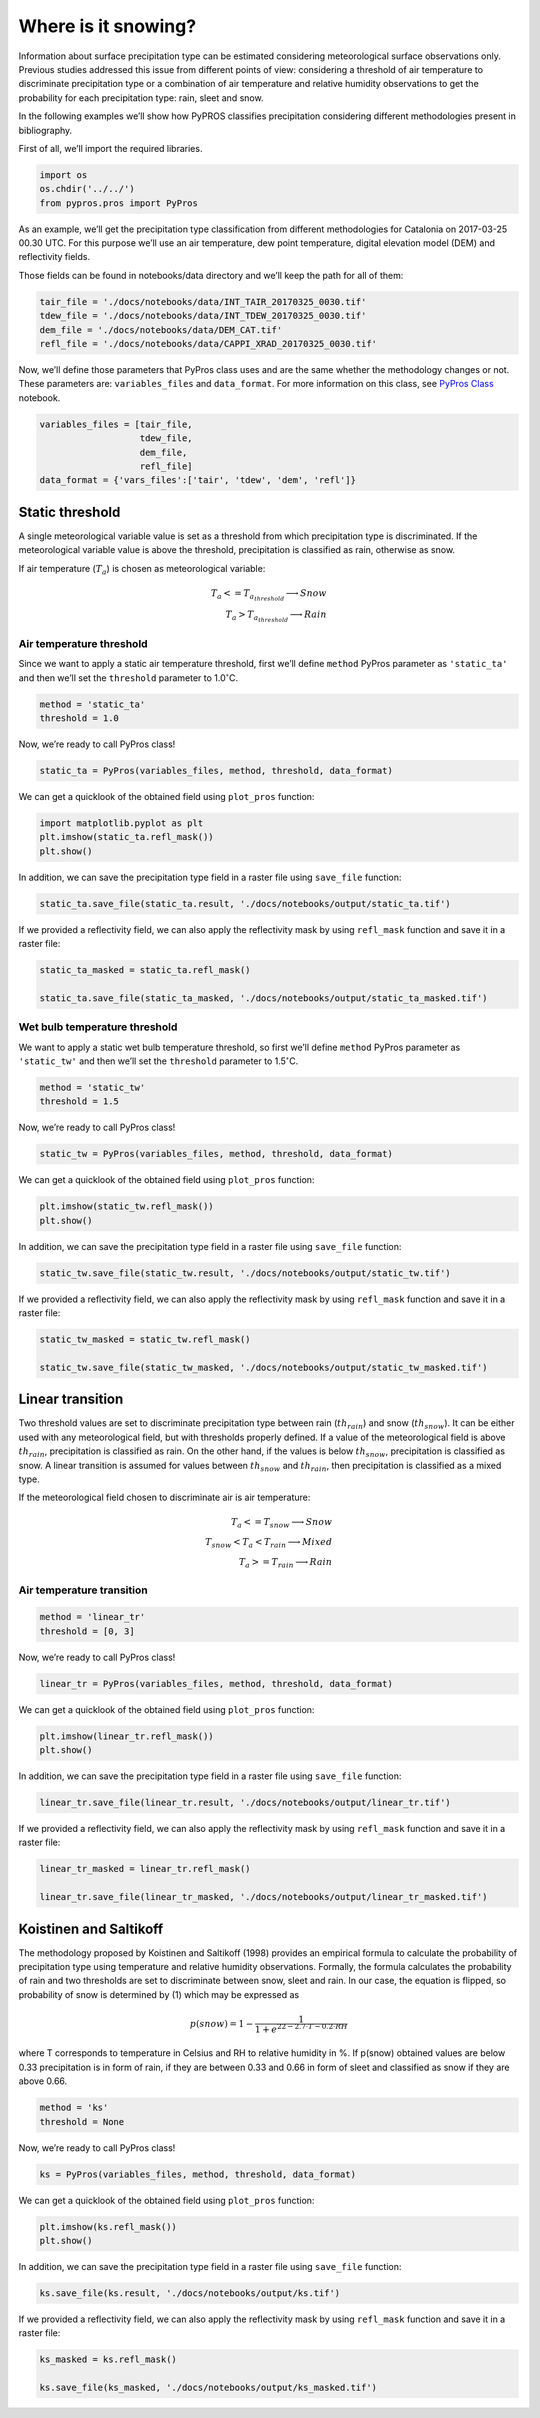 Where is it snowing?
====================

Information about surface precipitation type can be estimated
considering meteorological surface observations only. Previous studies
addressed this issue from different points of view: considering a
threshold of air temperature to discriminate precipitation type or a
combination of air temperature and relative humidity observations to get
the probability for each precipitation type: rain, sleet and snow.

In the following examples we’ll show how PyPROS classifies precipitation
considering different methodologies present in bibliography.

First of all, we’ll import the required libraries.

.. code:: ipython3

    import os
    os.chdir('../../')
    from pypros.pros import PyPros

As an example, we’ll get the precipitation type classification from
different methodologies for Catalonia on 2017-03-25 00.30 UTC. For this
purpose we’ll use an air temperature, dew point temperature, digital
elevation model (DEM) and reflectivity fields.

Those fields can be found in notebooks/data directory and we’ll keep the
path for all of them:

.. code:: ipython3

    tair_file = './docs/notebooks/data/INT_TAIR_20170325_0030.tif'
    tdew_file = './docs/notebooks/data/INT_TDEW_20170325_0030.tif'
    dem_file = './docs/notebooks/data/DEM_CAT.tif'
    refl_file = './docs/notebooks/data/CAPPI_XRAD_20170325_0030.tif'

Now, we’ll define those parameters that PyPros class uses and are the
same whether the methodology changes or not. These parameters are:
``variables_files`` and ``data_format``. For more information on this
class, see `PyPros Class <#aa>`__ notebook.

.. code:: ipython3

    variables_files = [tair_file,
                       tdew_file,
                       dem_file,
                       refl_file]
    data_format = {'vars_files':['tair', 'tdew', 'dem', 'refl']}

Static threshold
~~~~~~~~~~~~~~~~

A single meteorological variable value is set as a threshold from which
precipitation type is discriminated. If the meteorological variable
value is above the threshold, precipitation is classified as rain,
otherwise as snow.

If air temperature (:math:`T_{a}`) is chosen as meteorological variable:

.. math::

  T_{a} <= T_{a_{threshold}} \longrightarrow Snow \\
  T_{a} > T_{a_{threshold}} \longrightarrow Rain


Air temperature threshold
^^^^^^^^^^^^^^^^^^^^^^^^^

Since we want to apply a static air temperature threshold, first we’ll
define ``method`` PyPros parameter as ``'static_ta'`` and then we’ll set
the ``threshold`` parameter to 1.0\ :math:`^{\circ}`\ C.

.. code:: ipython3

    method = 'static_ta'
    threshold = 1.0

Now, we’re ready to call PyPros class!

.. code:: ipython3

    static_ta = PyPros(variables_files, method, threshold, data_format)

We can get a quicklook of the obtained field using ``plot_pros``
function:

.. code:: ipython3

    import matplotlib.pyplot as plt
    plt.imshow(static_ta.refl_mask())
    plt.show()



.. image:: _static/output_13_0.png


In addition, we can save the precipitation type field in a raster file
using ``save_file`` function:

.. code:: ipython3

    static_ta.save_file(static_ta.result, './docs/notebooks/output/static_ta.tif')

If we provided a reflectivity field, we can also apply the reflectivity
mask by using ``refl_mask`` function and save it in a raster file:

.. code:: ipython3

    static_ta_masked = static_ta.refl_mask()
    
    static_ta.save_file(static_ta_masked, './docs/notebooks/output/static_ta_masked.tif')

Wet bulb temperature threshold
^^^^^^^^^^^^^^^^^^^^^^^^^^^^^^

We want to apply a static wet bulb temperature threshold, so first we’ll
define ``method`` PyPros parameter as ``'static_tw'`` and then we’ll set
the ``threshold`` parameter to 1.5\ :math:`^{\circ}`\ C.

.. code:: ipython3

    method = 'static_tw'
    threshold = 1.5

Now, we’re ready to call PyPros class!

.. code:: ipython3

    static_tw = PyPros(variables_files, method, threshold, data_format)

We can get a quicklook of the obtained field using ``plot_pros``
function:

.. code:: ipython3

    plt.imshow(static_tw.refl_mask())
    plt.show()



.. image:: _static/output_23_0.png


In addition, we can save the precipitation type field in a raster file
using ``save_file`` function:

.. code:: ipython3

    static_tw.save_file(static_tw.result, './docs/notebooks/output/static_tw.tif')

If we provided a reflectivity field, we can also apply the reflectivity
mask by using ``refl_mask`` function and save it in a raster file:

.. code:: ipython3

    static_tw_masked = static_tw.refl_mask()
    
    static_tw.save_file(static_tw_masked, './docs/notebooks/output/static_tw_masked.tif')

Linear transition
~~~~~~~~~~~~~~~~~

Two threshold values are set to discriminate precipitation type between
rain (:math:`th_{rain}`) and snow (:math:`th_{snow}`). It can be either
used with any meteorological field, but with thresholds properly
defined. If a value of the meteorological field is above
:math:`th_{rain}`, precipitation is classified as rain. On the other
hand, if the values is below :math:`th_{snow}`, precipitation is
classified as snow. A linear transition is assumed for values between
:math:`th_{snow}` and :math:`th_{rain}`, then precipitation is
classified as a mixed type.

If the meteorological field chosen to discriminate air is air
temperature:

.. math::

  T_{a} <= T_{snow} \longrightarrow Snow \\
  T_{snow} < T_{a} < T_{rain} \longrightarrow Mixed \\
  T_{a} >= T_{rain} \longrightarrow Rain


Air temperature transition
^^^^^^^^^^^^^^^^^^^^^^^^^^

.. code:: ipython3

    method = 'linear_tr'
    threshold = [0, 3]

Now, we’re ready to call PyPros class!

.. code:: ipython3

    linear_tr = PyPros(variables_files, method, threshold, data_format)

We can get a quicklook of the obtained field using ``plot_pros``
function:

.. code:: ipython3

    plt.imshow(linear_tr.refl_mask())
    plt.show()



.. image:: _static/output_34_0.png


In addition, we can save the precipitation type field in a raster file
using ``save_file`` function:

.. code:: ipython3

    linear_tr.save_file(linear_tr.result, './docs/notebooks/output/linear_tr.tif')

If we provided a reflectivity field, we can also apply the reflectivity
mask by using ``refl_mask`` function and save it in a raster file:

.. code:: ipython3

    linear_tr_masked = linear_tr.refl_mask()
    
    linear_tr.save_file(linear_tr_masked, './docs/notebooks/output/linear_tr_masked.tif')

Koistinen and Saltikoff
~~~~~~~~~~~~~~~~~~~~~~~

The methodology proposed by Koistinen and Saltikoff (1998) provides an
empirical formula to calculate the probability of precipitation type
using temperature and relative humidity observations. Formally, the
formula calculates the probability of rain and two thresholds are set to
discriminate between snow, sleet and rain. In our case, the equation is
flipped, so probability of snow is determined by (1) which may be
expressed as

.. math::

  p(snow) = 1 - \dfrac{1}{1 + e^{22 - 2.7\cdot T - 0.2\cdot RH}}


where T corresponds to temperature in Celsius and RH to relative
humidity in %. If p(snow) obtained values are below 0.33 precipitation
is in form of rain, if they are between 0.33 and 0.66 in form of sleet
and classified as snow if they are above 0.66.

.. code:: ipython3

    method = 'ks'
    threshold = None

Now, we’re ready to call PyPros class!

.. code:: ipython3

    ks = PyPros(variables_files, method, threshold, data_format)

We can get a quicklook of the obtained field using ``plot_pros``
function:

.. code:: ipython3

    plt.imshow(ks.refl_mask())
    plt.show()



.. image:: _static/output_44_0.png


In addition, we can save the precipitation type field in a raster file
using ``save_file`` function:

.. code:: ipython3

    ks.save_file(ks.result, './docs/notebooks/output/ks.tif')

If we provided a reflectivity field, we can also apply the reflectivity
mask by using ``refl_mask`` function and save it in a raster file:

.. code:: ipython3

    ks_masked = ks.refl_mask()
    
    ks.save_file(ks_masked, './docs/notebooks/output/ks_masked.tif')
